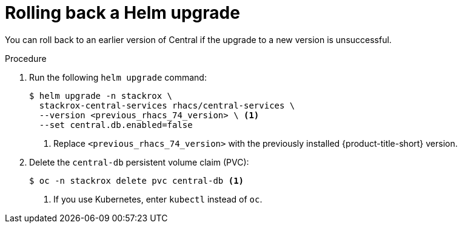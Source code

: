 // Module included in the following assemblies:
//
// * upgrading/upgrade-helm.adoc
:_mod-docs-content-type: PROCEDURE
[id="rollback-helm-upgrade_{context}"]
= Rolling back a Helm upgrade

[role="_abstract"]
You can roll back to an earlier version of Central if the upgrade to a new version is unsuccessful.

.Procedure

. Run the following `helm upgrade` command:
+
[source,terminal]
----
$ helm upgrade -n stackrox \
  stackrox-central-services rhacs/central-services \
  --version <previous_rhacs_74_version> \ <1>
  --set central.db.enabled=false
----
<1> Replace `<previous_rhacs_74_version>` with the previously installed {product-title-short} version.
. Delete the `central-db` persistent volume claim (PVC):
+
[source,terminal]
----
$ oc -n stackrox delete pvc central-db <1>
----
<1> If you use Kubernetes, enter `kubectl` instead of `oc`.
